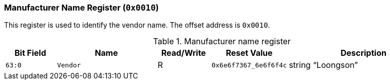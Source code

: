 [[manufacturer-name-register]]
=== Manufacturer Name Register (`0x0010`)

This register is used to identify the vendor name.
The offset address is `0x0010`.

[[table-manufacturer-name-register]]
.Manufacturer name register
[%header,cols="^1m,2m,^1,^1m,3"]
|===
d|Bit Field
^d|Name
|Read/Write
d|Reset Value
^|Description

|63:0
|Vendor
|R
|0x6e6f7367_6e6f6f4c
|string "`Loongson`"
|===

